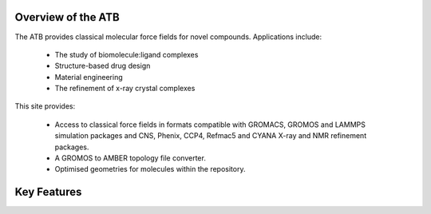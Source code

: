 .. _Overview of the ATB:

Overview of the ATB
===================

The ATB provides classical molecular force fields for novel compounds. Applications include:

    * The study of biomolecule:ligand complexes
    * Structure-based drug design
    * Material engineering
    * The refinement of x-ray crystal complexes

This site provides:

    * Access to classical force fields in formats compatible with GROMACS, GROMOS and LAMMPS simulation packages and CNS, Phenix, CCP4, Refmac5 and CYANA X-ray and NMR refinement packages.
    * A GROMOS to AMBER topology file converter.
    * Optimised geometries for molecules within the repository.

.. _Key Features:

Key Features
============